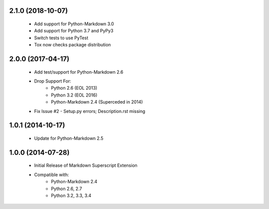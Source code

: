 2.1.0 (2018-10-07)
==================
    - Add support for Python-Markdown 3.0
    - Add support for Python 3.7 and PyPy3
    - Switch tests to use PyTest
    - Tox now checks package distribution

2.0.0 (2017-04-17)
==================
    - Add test/support for Python-Markdown 2.6
    - Drop Support For:
        - Python 2.6 (EOL 2013)
        - Python 3.2 (EOL 2016)
        - Python-Markdown 2.4 (Superceded in 2014)
    - Fix Issue #2 - Setup.py errors; Description.rst missing

1.0.1 (2014-10-17)
==================
    - Update for Python-Markdown 2.5

1.0.0 (2014-07-28)
==================
    - Initial Release of Markdown Superscript Extension
    - Compatible with:
        - Python-Markdown 2.4
        - Python 2.6, 2.7
        - Python 3.2, 3.3, 3.4
